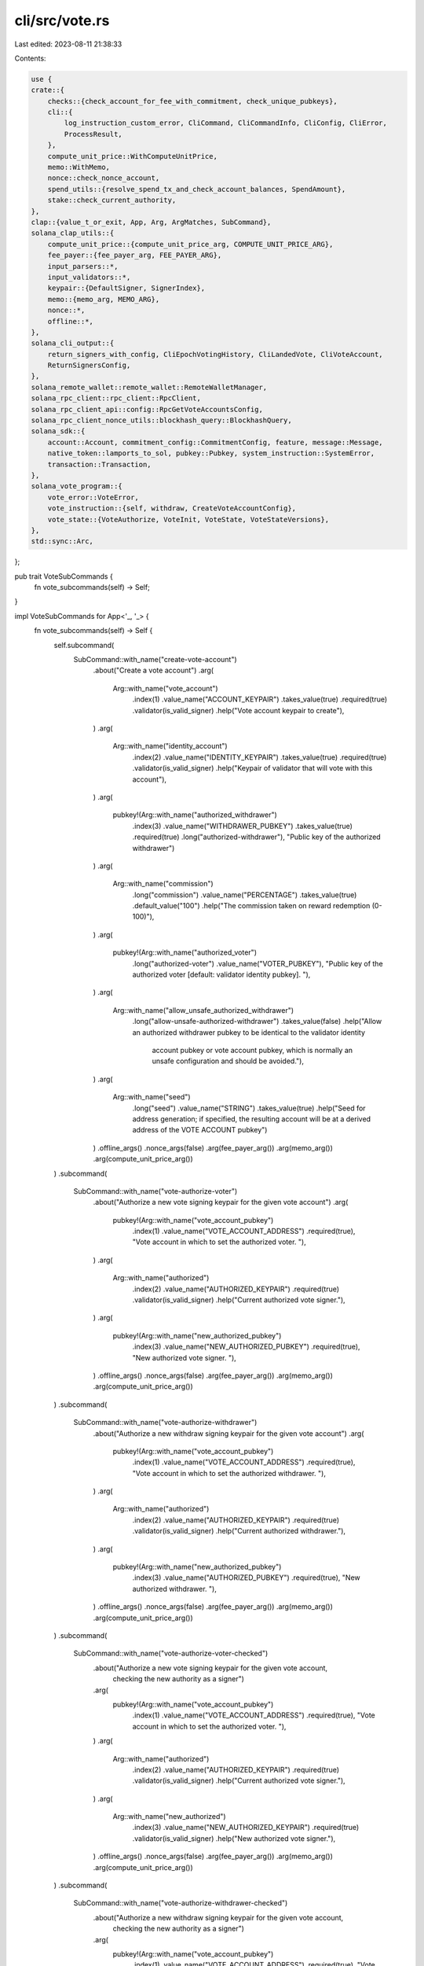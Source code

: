 cli/src/vote.rs
===============

Last edited: 2023-08-11 21:38:33

Contents:

.. code-block:: rs

    use {
    crate::{
        checks::{check_account_for_fee_with_commitment, check_unique_pubkeys},
        cli::{
            log_instruction_custom_error, CliCommand, CliCommandInfo, CliConfig, CliError,
            ProcessResult,
        },
        compute_unit_price::WithComputeUnitPrice,
        memo::WithMemo,
        nonce::check_nonce_account,
        spend_utils::{resolve_spend_tx_and_check_account_balances, SpendAmount},
        stake::check_current_authority,
    },
    clap::{value_t_or_exit, App, Arg, ArgMatches, SubCommand},
    solana_clap_utils::{
        compute_unit_price::{compute_unit_price_arg, COMPUTE_UNIT_PRICE_ARG},
        fee_payer::{fee_payer_arg, FEE_PAYER_ARG},
        input_parsers::*,
        input_validators::*,
        keypair::{DefaultSigner, SignerIndex},
        memo::{memo_arg, MEMO_ARG},
        nonce::*,
        offline::*,
    },
    solana_cli_output::{
        return_signers_with_config, CliEpochVotingHistory, CliLandedVote, CliVoteAccount,
        ReturnSignersConfig,
    },
    solana_remote_wallet::remote_wallet::RemoteWalletManager,
    solana_rpc_client::rpc_client::RpcClient,
    solana_rpc_client_api::config::RpcGetVoteAccountsConfig,
    solana_rpc_client_nonce_utils::blockhash_query::BlockhashQuery,
    solana_sdk::{
        account::Account, commitment_config::CommitmentConfig, feature, message::Message,
        native_token::lamports_to_sol, pubkey::Pubkey, system_instruction::SystemError,
        transaction::Transaction,
    },
    solana_vote_program::{
        vote_error::VoteError,
        vote_instruction::{self, withdraw, CreateVoteAccountConfig},
        vote_state::{VoteAuthorize, VoteInit, VoteState, VoteStateVersions},
    },
    std::sync::Arc,
};

pub trait VoteSubCommands {
    fn vote_subcommands(self) -> Self;
}

impl VoteSubCommands for App<'_, '_> {
    fn vote_subcommands(self) -> Self {
        self.subcommand(
            SubCommand::with_name("create-vote-account")
                .about("Create a vote account")
                .arg(
                    Arg::with_name("vote_account")
                        .index(1)
                        .value_name("ACCOUNT_KEYPAIR")
                        .takes_value(true)
                        .required(true)
                        .validator(is_valid_signer)
                        .help("Vote account keypair to create"),
                )
                .arg(
                    Arg::with_name("identity_account")
                        .index(2)
                        .value_name("IDENTITY_KEYPAIR")
                        .takes_value(true)
                        .required(true)
                        .validator(is_valid_signer)
                        .help("Keypair of validator that will vote with this account"),
                )
                .arg(
                    pubkey!(Arg::with_name("authorized_withdrawer")
                        .index(3)
                        .value_name("WITHDRAWER_PUBKEY")
                        .takes_value(true)
                        .required(true)
                        .long("authorized-withdrawer"),
                        "Public key of the authorized withdrawer")
                )
                .arg(
                    Arg::with_name("commission")
                        .long("commission")
                        .value_name("PERCENTAGE")
                        .takes_value(true)
                        .default_value("100")
                        .help("The commission taken on reward redemption (0-100)"),
                )
                .arg(
                    pubkey!(Arg::with_name("authorized_voter")
                        .long("authorized-voter")
                        .value_name("VOTER_PUBKEY"),
                        "Public key of the authorized voter [default: validator identity pubkey]. "),
                )
                .arg(
                    Arg::with_name("allow_unsafe_authorized_withdrawer")
                        .long("allow-unsafe-authorized-withdrawer")
                        .takes_value(false)
                        .help("Allow an authorized withdrawer pubkey to be identical to the validator identity \
                               account pubkey or vote account pubkey, which is normally an unsafe \
                               configuration and should be avoided."),
                )
                .arg(
                    Arg::with_name("seed")
                        .long("seed")
                        .value_name("STRING")
                        .takes_value(true)
                        .help("Seed for address generation; if specified, the resulting account will be at a derived address of the VOTE ACCOUNT pubkey")
                )
                .offline_args()
                .nonce_args(false)
                .arg(fee_payer_arg())
                .arg(memo_arg())
                .arg(compute_unit_price_arg())
        )
        .subcommand(
            SubCommand::with_name("vote-authorize-voter")
                .about("Authorize a new vote signing keypair for the given vote account")
                .arg(
                    pubkey!(Arg::with_name("vote_account_pubkey")
                        .index(1)
                        .value_name("VOTE_ACCOUNT_ADDRESS")
                        .required(true),
                        "Vote account in which to set the authorized voter. "),
                )
                .arg(
                    Arg::with_name("authorized")
                        .index(2)
                        .value_name("AUTHORIZED_KEYPAIR")
                        .required(true)
                        .validator(is_valid_signer)
                        .help("Current authorized vote signer."),
                )
                .arg(
                    pubkey!(Arg::with_name("new_authorized_pubkey")
                        .index(3)
                        .value_name("NEW_AUTHORIZED_PUBKEY")
                        .required(true),
                        "New authorized vote signer. "),
                )
                .offline_args()
                .nonce_args(false)
                .arg(fee_payer_arg())
                .arg(memo_arg())
                .arg(compute_unit_price_arg())
        )
        .subcommand(
            SubCommand::with_name("vote-authorize-withdrawer")
                .about("Authorize a new withdraw signing keypair for the given vote account")
                .arg(
                    pubkey!(Arg::with_name("vote_account_pubkey")
                        .index(1)
                        .value_name("VOTE_ACCOUNT_ADDRESS")
                        .required(true),
                        "Vote account in which to set the authorized withdrawer. "),
                )
                .arg(
                    Arg::with_name("authorized")
                        .index(2)
                        .value_name("AUTHORIZED_KEYPAIR")
                        .required(true)
                        .validator(is_valid_signer)
                        .help("Current authorized withdrawer."),
                )
                .arg(
                    pubkey!(Arg::with_name("new_authorized_pubkey")
                        .index(3)
                        .value_name("AUTHORIZED_PUBKEY")
                        .required(true),
                        "New authorized withdrawer. "),
                )
                .offline_args()
                .nonce_args(false)
                .arg(fee_payer_arg())
                .arg(memo_arg())
                .arg(compute_unit_price_arg())
        )
        .subcommand(
            SubCommand::with_name("vote-authorize-voter-checked")
                .about("Authorize a new vote signing keypair for the given vote account, \
                    checking the new authority as a signer")
                .arg(
                    pubkey!(Arg::with_name("vote_account_pubkey")
                        .index(1)
                        .value_name("VOTE_ACCOUNT_ADDRESS")
                        .required(true),
                        "Vote account in which to set the authorized voter. "),
                )
                .arg(
                    Arg::with_name("authorized")
                        .index(2)
                        .value_name("AUTHORIZED_KEYPAIR")
                        .required(true)
                        .validator(is_valid_signer)
                        .help("Current authorized vote signer."),
                )
                .arg(
                    Arg::with_name("new_authorized")
                        .index(3)
                        .value_name("NEW_AUTHORIZED_KEYPAIR")
                        .required(true)
                        .validator(is_valid_signer)
                        .help("New authorized vote signer."),
                )
                .offline_args()
                .nonce_args(false)
                .arg(fee_payer_arg())
                .arg(memo_arg())
                .arg(compute_unit_price_arg())
        )
        .subcommand(
            SubCommand::with_name("vote-authorize-withdrawer-checked")
                .about("Authorize a new withdraw signing keypair for the given vote account, \
                    checking the new authority as a signer")
                .arg(
                    pubkey!(Arg::with_name("vote_account_pubkey")
                        .index(1)
                        .value_name("VOTE_ACCOUNT_ADDRESS")
                        .required(true),
                        "Vote account in which to set the authorized withdrawer. "),
                )
                .arg(
                    Arg::with_name("authorized")
                        .index(2)
                        .value_name("AUTHORIZED_KEYPAIR")
                        .required(true)
                        .validator(is_valid_signer)
                        .help("Current authorized withdrawer."),
                )
                .arg(
                    Arg::with_name("new_authorized")
                        .index(3)
                        .value_name("NEW_AUTHORIZED_KEYPAIR")
                        .required(true)
                        .validator(is_valid_signer)
                        .help("New authorized withdrawer."),
                )
                .offline_args()
                .nonce_args(false)
                .arg(fee_payer_arg())
                .arg(memo_arg())
                .arg(compute_unit_price_arg())
        )
        .subcommand(
            SubCommand::with_name("vote-update-validator")
                .about("Update the vote account's validator identity")
                .arg(
                    pubkey!(Arg::with_name("vote_account_pubkey")
                        .index(1)
                        .value_name("VOTE_ACCOUNT_ADDRESS")
                        .required(true),
                        "Vote account to update. "),
                )
                .arg(
                    Arg::with_name("new_identity_account")
                        .index(2)
                        .value_name("IDENTITY_KEYPAIR")
                        .takes_value(true)
                        .required(true)
                        .validator(is_valid_signer)
                        .help("Keypair of new validator that will vote with this account"),
                )
                .arg(
                    Arg::with_name("authorized_withdrawer")
                        .index(3)
                        .value_name("AUTHORIZED_KEYPAIR")
                        .takes_value(true)
                        .required(true)
                        .validator(is_valid_signer)
                        .help("Authorized withdrawer keypair"),
                )
                .offline_args()
                .nonce_args(false)
                .arg(fee_payer_arg())
                .arg(memo_arg())
                .arg(compute_unit_price_arg())
        )
        .subcommand(
            SubCommand::with_name("vote-update-commission")
                .about("Update the vote account's commission")
                .arg(
                    pubkey!(Arg::with_name("vote_account_pubkey")
                        .index(1)
                        .value_name("VOTE_ACCOUNT_ADDRESS")
                        .required(true),
                        "Vote account to update. "),
                )
                .arg(
                    Arg::with_name("commission")
                        .index(2)
                        .value_name("PERCENTAGE")
                        .takes_value(true)
                        .required(true)
                        .validator(is_valid_percentage)
                        .help("The new commission")
                )
                .arg(
                    Arg::with_name("authorized_withdrawer")
                        .index(3)
                        .value_name("AUTHORIZED_KEYPAIR")
                        .takes_value(true)
                        .required(true)
                        .validator(is_valid_signer)
                        .help("Authorized withdrawer keypair"),
                )
                .offline_args()
                .nonce_args(false)
                .arg(fee_payer_arg())
                .arg(memo_arg())
                .arg(compute_unit_price_arg())
        )
        .subcommand(
            SubCommand::with_name("vote-account")
                .about("Show the contents of a vote account")
                .alias("show-vote-account")
                .arg(
                    pubkey!(Arg::with_name("vote_account_pubkey")
                        .index(1)
                        .value_name("VOTE_ACCOUNT_ADDRESS")
                        .required(true),
                        "Vote account pubkey. "),
                )
                .arg(
                    Arg::with_name("lamports")
                        .long("lamports")
                        .takes_value(false)
                        .help("Display balance in lamports instead of SOL"),
                )
                .arg(
                    Arg::with_name("with_rewards")
                        .long("with-rewards")
                        .takes_value(false)
                        .help("Display inflation rewards"),
                )
                .arg(
                    Arg::with_name("num_rewards_epochs")
                        .long("num-rewards-epochs")
                        .takes_value(true)
                        .value_name("NUM")
                        .validator(|s| is_within_range(s, 1..=10))
                        .default_value_if("with_rewards", None, "1")
                        .requires("with_rewards")
                        .help("Display rewards for NUM recent epochs, max 10 [default: latest epoch only]"),
                ),
        )
        .subcommand(
            SubCommand::with_name("withdraw-from-vote-account")
                .about("Withdraw lamports from a vote account into a specified account")
                .arg(
                    pubkey!(Arg::with_name("vote_account_pubkey")
                        .index(1)
                        .value_name("VOTE_ACCOUNT_ADDRESS")
                        .required(true),
                        "Vote account from which to withdraw. "),
                )
                .arg(
                    pubkey!(Arg::with_name("destination_account_pubkey")
                        .index(2)
                        .value_name("RECIPIENT_ADDRESS")
                        .required(true),
                        "The recipient of withdrawn SOL. "),
                )
                .arg(
                    Arg::with_name("amount")
                        .index(3)
                        .value_name("AMOUNT")
                        .takes_value(true)
                        .required(true)
                        .validator(is_amount_or_all)
                        .help("The amount to withdraw, in SOL; accepts keyword ALL, which for this command means account balance minus rent-exempt minimum"),
                )
                .arg(
                    Arg::with_name("authorized_withdrawer")
                        .long("authorized-withdrawer")
                        .value_name("AUTHORIZED_KEYPAIR")
                        .takes_value(true)
                        .validator(is_valid_signer)
                        .help("Authorized withdrawer [default: cli config keypair]"),
                )
                .offline_args()
                .nonce_args(false)
                .arg(fee_payer_arg())
                .arg(memo_arg())
                .arg(compute_unit_price_arg()
            )
        )
        .subcommand(
            SubCommand::with_name("close-vote-account")
                .about("Close a vote account and withdraw all funds remaining")
                .arg(
                    pubkey!(Arg::with_name("vote_account_pubkey")
                        .index(1)
                        .value_name("VOTE_ACCOUNT_ADDRESS")
                        .required(true),
                        "Vote account to be closed. "),
                )
                .arg(
                    pubkey!(Arg::with_name("destination_account_pubkey")
                        .index(2)
                        .value_name("RECIPIENT_ADDRESS")
                        .required(true),
                        "The recipient of all withdrawn SOL. "),
                )
                .arg(
                    Arg::with_name("authorized_withdrawer")
                        .long("authorized-withdrawer")
                        .value_name("AUTHORIZED_KEYPAIR")
                        .takes_value(true)
                        .validator(is_valid_signer)
                        .help("Authorized withdrawer [default: cli config keypair]"),
                )
                .arg(fee_payer_arg())
                .arg(memo_arg())
                .arg(compute_unit_price_arg()
            )
        )
    }
}

pub fn parse_create_vote_account(
    matches: &ArgMatches<'_>,
    default_signer: &DefaultSigner,
    wallet_manager: &mut Option<Arc<RemoteWalletManager>>,
) -> Result<CliCommandInfo, CliError> {
    let (vote_account, vote_account_pubkey) = signer_of(matches, "vote_account", wallet_manager)?;
    let seed = matches.value_of("seed").map(|s| s.to_string());
    let (identity_account, identity_pubkey) =
        signer_of(matches, "identity_account", wallet_manager)?;
    let commission = value_t_or_exit!(matches, "commission", u8);
    let authorized_voter = pubkey_of_signer(matches, "authorized_voter", wallet_manager)?;
    let authorized_withdrawer =
        pubkey_of_signer(matches, "authorized_withdrawer", wallet_manager)?.unwrap();
    let allow_unsafe = matches.is_present("allow_unsafe_authorized_withdrawer");
    let sign_only = matches.is_present(SIGN_ONLY_ARG.name);
    let dump_transaction_message = matches.is_present(DUMP_TRANSACTION_MESSAGE.name);
    let blockhash_query = BlockhashQuery::new_from_matches(matches);
    let nonce_account = pubkey_of_signer(matches, NONCE_ARG.name, wallet_manager)?;
    let memo = matches.value_of(MEMO_ARG.name).map(String::from);
    let (nonce_authority, nonce_authority_pubkey) =
        signer_of(matches, NONCE_AUTHORITY_ARG.name, wallet_manager)?;
    let (fee_payer, fee_payer_pubkey) = signer_of(matches, FEE_PAYER_ARG.name, wallet_manager)?;
    let compute_unit_price = value_of(matches, COMPUTE_UNIT_PRICE_ARG.name);

    if !allow_unsafe {
        if authorized_withdrawer == vote_account_pubkey.unwrap() {
            return Err(CliError::BadParameter(
                "Authorized withdrawer pubkey is identical to vote \
                                               account pubkey, an unsafe configuration"
                    .to_owned(),
            ));
        }
        if authorized_withdrawer == identity_pubkey.unwrap() {
            return Err(CliError::BadParameter(
                "Authorized withdrawer pubkey is identical to identity \
                                               account pubkey, an unsafe configuration"
                    .to_owned(),
            ));
        }
    }

    let mut bulk_signers = vec![fee_payer, vote_account, identity_account];
    if nonce_account.is_some() {
        bulk_signers.push(nonce_authority);
    }
    let signer_info =
        default_signer.generate_unique_signers(bulk_signers, matches, wallet_manager)?;

    Ok(CliCommandInfo {
        command: CliCommand::CreateVoteAccount {
            vote_account: signer_info.index_of(vote_account_pubkey).unwrap(),
            seed,
            identity_account: signer_info.index_of(identity_pubkey).unwrap(),
            authorized_voter,
            authorized_withdrawer,
            commission,
            sign_only,
            dump_transaction_message,
            blockhash_query,
            nonce_account,
            nonce_authority: signer_info.index_of(nonce_authority_pubkey).unwrap(),
            memo,
            fee_payer: signer_info.index_of(fee_payer_pubkey).unwrap(),
            compute_unit_price,
        },
        signers: signer_info.signers,
    })
}

pub fn parse_vote_authorize(
    matches: &ArgMatches<'_>,
    default_signer: &DefaultSigner,
    wallet_manager: &mut Option<Arc<RemoteWalletManager>>,
    vote_authorize: VoteAuthorize,
    checked: bool,
) -> Result<CliCommandInfo, CliError> {
    let vote_account_pubkey =
        pubkey_of_signer(matches, "vote_account_pubkey", wallet_manager)?.unwrap();
    let (authorized, authorized_pubkey) = signer_of(matches, "authorized", wallet_manager)?;

    let sign_only = matches.is_present(SIGN_ONLY_ARG.name);
    let dump_transaction_message = matches.is_present(DUMP_TRANSACTION_MESSAGE.name);
    let blockhash_query = BlockhashQuery::new_from_matches(matches);
    let nonce_account = pubkey_of(matches, NONCE_ARG.name);
    let memo = matches.value_of(MEMO_ARG.name).map(String::from);
    let (nonce_authority, nonce_authority_pubkey) =
        signer_of(matches, NONCE_AUTHORITY_ARG.name, wallet_manager)?;
    let (fee_payer, fee_payer_pubkey) = signer_of(matches, FEE_PAYER_ARG.name, wallet_manager)?;
    let compute_unit_price = value_of(matches, COMPUTE_UNIT_PRICE_ARG.name);

    let mut bulk_signers = vec![fee_payer, authorized];

    let new_authorized_pubkey = if checked {
        let (new_authorized_signer, new_authorized_pubkey) =
            signer_of(matches, "new_authorized", wallet_manager)?;
        bulk_signers.push(new_authorized_signer);
        new_authorized_pubkey.unwrap()
    } else {
        pubkey_of_signer(matches, "new_authorized_pubkey", wallet_manager)?.unwrap()
    };
    if nonce_account.is_some() {
        bulk_signers.push(nonce_authority);
    }
    let signer_info =
        default_signer.generate_unique_signers(bulk_signers, matches, wallet_manager)?;

    Ok(CliCommandInfo {
        command: CliCommand::VoteAuthorize {
            vote_account_pubkey,
            new_authorized_pubkey,
            vote_authorize,
            sign_only,
            dump_transaction_message,
            blockhash_query,
            nonce_account,
            nonce_authority: signer_info.index_of(nonce_authority_pubkey).unwrap(),
            memo,
            fee_payer: signer_info.index_of(fee_payer_pubkey).unwrap(),
            authorized: signer_info.index_of(authorized_pubkey).unwrap(),
            new_authorized: if checked {
                signer_info.index_of(Some(new_authorized_pubkey))
            } else {
                None
            },
            compute_unit_price,
        },
        signers: signer_info.signers,
    })
}

pub fn parse_vote_update_validator(
    matches: &ArgMatches<'_>,
    default_signer: &DefaultSigner,
    wallet_manager: &mut Option<Arc<RemoteWalletManager>>,
) -> Result<CliCommandInfo, CliError> {
    let vote_account_pubkey =
        pubkey_of_signer(matches, "vote_account_pubkey", wallet_manager)?.unwrap();
    let (new_identity_account, new_identity_pubkey) =
        signer_of(matches, "new_identity_account", wallet_manager)?;
    let (authorized_withdrawer, authorized_withdrawer_pubkey) =
        signer_of(matches, "authorized_withdrawer", wallet_manager)?;

    let sign_only = matches.is_present(SIGN_ONLY_ARG.name);
    let dump_transaction_message = matches.is_present(DUMP_TRANSACTION_MESSAGE.name);
    let blockhash_query = BlockhashQuery::new_from_matches(matches);
    let nonce_account = pubkey_of(matches, NONCE_ARG.name);
    let memo = matches.value_of(MEMO_ARG.name).map(String::from);
    let (nonce_authority, nonce_authority_pubkey) =
        signer_of(matches, NONCE_AUTHORITY_ARG.name, wallet_manager)?;
    let (fee_payer, fee_payer_pubkey) = signer_of(matches, FEE_PAYER_ARG.name, wallet_manager)?;
    let compute_unit_price = value_of(matches, COMPUTE_UNIT_PRICE_ARG.name);

    let mut bulk_signers = vec![fee_payer, authorized_withdrawer, new_identity_account];
    if nonce_account.is_some() {
        bulk_signers.push(nonce_authority);
    }
    let signer_info =
        default_signer.generate_unique_signers(bulk_signers, matches, wallet_manager)?;

    Ok(CliCommandInfo {
        command: CliCommand::VoteUpdateValidator {
            vote_account_pubkey,
            new_identity_account: signer_info.index_of(new_identity_pubkey).unwrap(),
            withdraw_authority: signer_info.index_of(authorized_withdrawer_pubkey).unwrap(),
            sign_only,
            dump_transaction_message,
            blockhash_query,
            nonce_account,
            nonce_authority: signer_info.index_of(nonce_authority_pubkey).unwrap(),
            memo,
            fee_payer: signer_info.index_of(fee_payer_pubkey).unwrap(),
            compute_unit_price,
        },
        signers: signer_info.signers,
    })
}

pub fn parse_vote_update_commission(
    matches: &ArgMatches<'_>,
    default_signer: &DefaultSigner,
    wallet_manager: &mut Option<Arc<RemoteWalletManager>>,
) -> Result<CliCommandInfo, CliError> {
    let vote_account_pubkey =
        pubkey_of_signer(matches, "vote_account_pubkey", wallet_manager)?.unwrap();
    let (authorized_withdrawer, authorized_withdrawer_pubkey) =
        signer_of(matches, "authorized_withdrawer", wallet_manager)?;
    let commission = value_t_or_exit!(matches, "commission", u8);

    let sign_only = matches.is_present(SIGN_ONLY_ARG.name);
    let dump_transaction_message = matches.is_present(DUMP_TRANSACTION_MESSAGE.name);
    let blockhash_query = BlockhashQuery::new_from_matches(matches);
    let nonce_account = pubkey_of(matches, NONCE_ARG.name);
    let memo = matches.value_of(MEMO_ARG.name).map(String::from);
    let (nonce_authority, nonce_authority_pubkey) =
        signer_of(matches, NONCE_AUTHORITY_ARG.name, wallet_manager)?;
    let (fee_payer, fee_payer_pubkey) = signer_of(matches, FEE_PAYER_ARG.name, wallet_manager)?;
    let compute_unit_price = value_of(matches, COMPUTE_UNIT_PRICE_ARG.name);

    let mut bulk_signers = vec![fee_payer, authorized_withdrawer];
    if nonce_account.is_some() {
        bulk_signers.push(nonce_authority);
    }
    let signer_info =
        default_signer.generate_unique_signers(bulk_signers, matches, wallet_manager)?;

    Ok(CliCommandInfo {
        command: CliCommand::VoteUpdateCommission {
            vote_account_pubkey,
            commission,
            withdraw_authority: signer_info.index_of(authorized_withdrawer_pubkey).unwrap(),
            sign_only,
            dump_transaction_message,
            blockhash_query,
            nonce_account,
            nonce_authority: signer_info.index_of(nonce_authority_pubkey).unwrap(),
            memo,
            fee_payer: signer_info.index_of(fee_payer_pubkey).unwrap(),
            compute_unit_price,
        },
        signers: signer_info.signers,
    })
}

pub fn parse_vote_get_account_command(
    matches: &ArgMatches<'_>,
    wallet_manager: &mut Option<Arc<RemoteWalletManager>>,
) -> Result<CliCommandInfo, CliError> {
    let vote_account_pubkey =
        pubkey_of_signer(matches, "vote_account_pubkey", wallet_manager)?.unwrap();
    let use_lamports_unit = matches.is_present("lamports");
    let with_rewards = if matches.is_present("with_rewards") {
        Some(value_of(matches, "num_rewards_epochs").unwrap())
    } else {
        None
    };
    Ok(CliCommandInfo {
        command: CliCommand::ShowVoteAccount {
            pubkey: vote_account_pubkey,
            use_lamports_unit,
            with_rewards,
        },
        signers: vec![],
    })
}

pub fn parse_withdraw_from_vote_account(
    matches: &ArgMatches<'_>,
    default_signer: &DefaultSigner,
    wallet_manager: &mut Option<Arc<RemoteWalletManager>>,
) -> Result<CliCommandInfo, CliError> {
    let vote_account_pubkey =
        pubkey_of_signer(matches, "vote_account_pubkey", wallet_manager)?.unwrap();
    let destination_account_pubkey =
        pubkey_of_signer(matches, "destination_account_pubkey", wallet_manager)?.unwrap();
    let mut withdraw_amount = SpendAmount::new_from_matches(matches, "amount");
    // As a safeguard for vote accounts for running validators, `ALL` withdraws only the amount in
    // excess of the rent-exempt minimum. In order to close the account with this subcommand, a
    // validator must specify the withdrawal amount precisely.
    if withdraw_amount == SpendAmount::All {
        withdraw_amount = SpendAmount::RentExempt;
    }

    let (withdraw_authority, withdraw_authority_pubkey) =
        signer_of(matches, "authorized_withdrawer", wallet_manager)?;

    let sign_only = matches.is_present(SIGN_ONLY_ARG.name);
    let dump_transaction_message = matches.is_present(DUMP_TRANSACTION_MESSAGE.name);
    let blockhash_query = BlockhashQuery::new_from_matches(matches);
    let nonce_account = pubkey_of(matches, NONCE_ARG.name);
    let memo = matches.value_of(MEMO_ARG.name).map(String::from);
    let (nonce_authority, nonce_authority_pubkey) =
        signer_of(matches, NONCE_AUTHORITY_ARG.name, wallet_manager)?;
    let (fee_payer, fee_payer_pubkey) = signer_of(matches, FEE_PAYER_ARG.name, wallet_manager)?;
    let compute_unit_price = value_of(matches, COMPUTE_UNIT_PRICE_ARG.name);

    let mut bulk_signers = vec![fee_payer, withdraw_authority];
    if nonce_account.is_some() {
        bulk_signers.push(nonce_authority);
    }
    let signer_info =
        default_signer.generate_unique_signers(bulk_signers, matches, wallet_manager)?;

    Ok(CliCommandInfo {
        command: CliCommand::WithdrawFromVoteAccount {
            vote_account_pubkey,
            destination_account_pubkey,
            withdraw_authority: signer_info.index_of(withdraw_authority_pubkey).unwrap(),
            withdraw_amount,
            sign_only,
            dump_transaction_message,
            blockhash_query,
            nonce_account,
            nonce_authority: signer_info.index_of(nonce_authority_pubkey).unwrap(),
            memo,
            fee_payer: signer_info.index_of(fee_payer_pubkey).unwrap(),
            compute_unit_price,
        },
        signers: signer_info.signers,
    })
}

pub fn parse_close_vote_account(
    matches: &ArgMatches<'_>,
    default_signer: &DefaultSigner,
    wallet_manager: &mut Option<Arc<RemoteWalletManager>>,
) -> Result<CliCommandInfo, CliError> {
    let vote_account_pubkey =
        pubkey_of_signer(matches, "vote_account_pubkey", wallet_manager)?.unwrap();
    let destination_account_pubkey =
        pubkey_of_signer(matches, "destination_account_pubkey", wallet_manager)?.unwrap();

    let (withdraw_authority, withdraw_authority_pubkey) =
        signer_of(matches, "authorized_withdrawer", wallet_manager)?;
    let (fee_payer, fee_payer_pubkey) = signer_of(matches, FEE_PAYER_ARG.name, wallet_manager)?;

    let signer_info = default_signer.generate_unique_signers(
        vec![fee_payer, withdraw_authority],
        matches,
        wallet_manager,
    )?;
    let memo = matches.value_of(MEMO_ARG.name).map(String::from);
    let compute_unit_price = value_of(matches, COMPUTE_UNIT_PRICE_ARG.name);

    Ok(CliCommandInfo {
        command: CliCommand::CloseVoteAccount {
            vote_account_pubkey,
            destination_account_pubkey,
            withdraw_authority: signer_info.index_of(withdraw_authority_pubkey).unwrap(),
            memo,
            fee_payer: signer_info.index_of(fee_payer_pubkey).unwrap(),
            compute_unit_price,
        },
        signers: signer_info.signers,
    })
}

#[allow(clippy::too_many_arguments)]
pub fn process_create_vote_account(
    rpc_client: &RpcClient,
    config: &CliConfig,
    vote_account: SignerIndex,
    seed: &Option<String>,
    identity_account: SignerIndex,
    authorized_voter: &Option<Pubkey>,
    authorized_withdrawer: Pubkey,
    commission: u8,
    sign_only: bool,
    dump_transaction_message: bool,
    blockhash_query: &BlockhashQuery,
    nonce_account: Option<&Pubkey>,
    nonce_authority: SignerIndex,
    memo: Option<&String>,
    fee_payer: SignerIndex,
    compute_unit_price: Option<&u64>,
) -> ProcessResult {
    let vote_account = config.signers[vote_account];
    let vote_account_pubkey = vote_account.pubkey();
    let vote_account_address = if let Some(seed) = seed {
        Pubkey::create_with_seed(&vote_account_pubkey, seed, &solana_vote_program::id())?
    } else {
        vote_account_pubkey
    };
    check_unique_pubkeys(
        (&config.signers[0].pubkey(), "cli keypair".to_string()),
        (&vote_account_address, "vote_account".to_string()),
    )?;

    let identity_account = config.signers[identity_account];
    let identity_pubkey = identity_account.pubkey();
    check_unique_pubkeys(
        (&vote_account_address, "vote_account".to_string()),
        (&identity_pubkey, "identity_pubkey".to_string()),
    )?;

    let required_balance = rpc_client
        .get_minimum_balance_for_rent_exemption(VoteState::size_of())?
        .max(1);
    let amount = SpendAmount::Some(required_balance);

    let fee_payer = config.signers[fee_payer];
    let nonce_authority = config.signers[nonce_authority];

    let is_feature_active = (!sign_only)
        .then(solana_sdk::feature_set::vote_state_add_vote_latency::id)
        .and_then(|feature_address| rpc_client.get_account(&feature_address).ok())
        .and_then(|account| feature::from_account(&account))
        .map_or(false, |feature| feature.activated_at.is_some());
    let space = VoteStateVersions::vote_state_size_of(is_feature_active) as u64;

    let build_message = |lamports| {
        let vote_init = VoteInit {
            node_pubkey: identity_pubkey,
            authorized_voter: authorized_voter.unwrap_or(identity_pubkey),
            authorized_withdrawer,
            commission,
        };
        let mut create_vote_account_config = CreateVoteAccountConfig {
            space,
            ..CreateVoteAccountConfig::default()
        };
        let to = if let Some(seed) = seed {
            create_vote_account_config.with_seed = Some((&vote_account_pubkey, seed));
            &vote_account_address
        } else {
            &vote_account_pubkey
        };

        let ixs = vote_instruction::create_account_with_config(
            &config.signers[0].pubkey(),
            to,
            &vote_init,
            lamports,
            create_vote_account_config,
        )
        .with_memo(memo)
        .with_compute_unit_price(compute_unit_price);

        if let Some(nonce_account) = &nonce_account {
            Message::new_with_nonce(
                ixs,
                Some(&fee_payer.pubkey()),
                nonce_account,
                &nonce_authority.pubkey(),
            )
        } else {
            Message::new(&ixs, Some(&fee_payer.pubkey()))
        }
    };

    let recent_blockhash = blockhash_query.get_blockhash(rpc_client, config.commitment)?;

    let (message, _) = resolve_spend_tx_and_check_account_balances(
        rpc_client,
        sign_only,
        amount,
        &recent_blockhash,
        &config.signers[0].pubkey(),
        &fee_payer.pubkey(),
        build_message,
        config.commitment,
    )?;

    if !sign_only {
        if let Ok(response) =
            rpc_client.get_account_with_commitment(&vote_account_address, config.commitment)
        {
            if let Some(vote_account) = response.value {
                let err_msg = if vote_account.owner == solana_vote_program::id() {
                    format!("Vote account {vote_account_address} already exists")
                } else {
                    format!(
                        "Account {vote_account_address} already exists and is not a vote account"
                    )
                };
                return Err(CliError::BadParameter(err_msg).into());
            }
        }

        if let Some(nonce_account) = &nonce_account {
            let nonce_account = solana_rpc_client_nonce_utils::get_account_with_commitment(
                rpc_client,
                nonce_account,
                config.commitment,
            )?;
            check_nonce_account(&nonce_account, &nonce_authority.pubkey(), &recent_blockhash)?;
        }
    }

    let mut tx = Transaction::new_unsigned(message);
    if sign_only {
        tx.try_partial_sign(&config.signers, recent_blockhash)?;
        return_signers_with_config(
            &tx,
            &config.output_format,
            &ReturnSignersConfig {
                dump_transaction_message,
            },
        )
    } else {
        tx.try_sign(&config.signers, recent_blockhash)?;
        let result = rpc_client.send_and_confirm_transaction_with_spinner(&tx);
        log_instruction_custom_error::<SystemError>(result, config)
    }
}

#[allow(clippy::too_many_arguments)]
pub fn process_vote_authorize(
    rpc_client: &RpcClient,
    config: &CliConfig,
    vote_account_pubkey: &Pubkey,
    new_authorized_pubkey: &Pubkey,
    vote_authorize: VoteAuthorize,
    authorized: SignerIndex,
    new_authorized: Option<SignerIndex>,
    sign_only: bool,
    dump_transaction_message: bool,
    blockhash_query: &BlockhashQuery,
    nonce_account: Option<Pubkey>,
    nonce_authority: SignerIndex,
    memo: Option<&String>,
    fee_payer: SignerIndex,
    compute_unit_price: Option<&u64>,
) -> ProcessResult {
    let authorized = config.signers[authorized];
    let new_authorized_signer = new_authorized.map(|index| config.signers[index]);

    let vote_state = if !sign_only {
        Some(get_vote_account(rpc_client, vote_account_pubkey, config.commitment)?.1)
    } else {
        None
    };
    match vote_authorize {
        VoteAuthorize::Voter => {
            if let Some(vote_state) = vote_state {
                let current_epoch = rpc_client.get_epoch_info()?.epoch;
                let current_authorized_voter = vote_state
                    .authorized_voters()
                    .get_authorized_voter(current_epoch)
                    .ok_or_else(|| {
                        CliError::RpcRequestError(
                            "Invalid vote account state; no authorized voters found".to_string(),
                        )
                    })?;
                check_current_authority(
                    &[current_authorized_voter, vote_state.authorized_withdrawer],
                    &authorized.pubkey(),
                )?;
                if let Some(signer) = new_authorized_signer {
                    if signer.is_interactive() {
                        return Err(CliError::BadParameter(format!(
                            "invalid new authorized vote signer {new_authorized_pubkey:?}. Interactive vote signers not supported"
                        )).into());
                    }
                }
            }
        }
        VoteAuthorize::Withdrawer => {
            check_unique_pubkeys(
                (&authorized.pubkey(), "authorized_account".to_string()),
                (new_authorized_pubkey, "new_authorized_pubkey".to_string()),
            )?;
            if let Some(vote_state) = vote_state {
                check_current_authority(&[vote_state.authorized_withdrawer], &authorized.pubkey())?
            }
        }
    }

    let vote_ix = if new_authorized_signer.is_some() {
        vote_instruction::authorize_checked(
            vote_account_pubkey,   // vote account to update
            &authorized.pubkey(),  // current authorized
            new_authorized_pubkey, // new vote signer/withdrawer
            vote_authorize,        // vote or withdraw
        )
    } else {
        vote_instruction::authorize(
            vote_account_pubkey,   // vote account to update
            &authorized.pubkey(),  // current authorized
            new_authorized_pubkey, // new vote signer/withdrawer
            vote_authorize,        // vote or withdraw
        )
    };
    let ixs = vec![vote_ix]
        .with_memo(memo)
        .with_compute_unit_price(compute_unit_price);

    let recent_blockhash = blockhash_query.get_blockhash(rpc_client, config.commitment)?;

    let nonce_authority = config.signers[nonce_authority];
    let fee_payer = config.signers[fee_payer];

    let message = if let Some(nonce_account) = &nonce_account {
        Message::new_with_nonce(
            ixs,
            Some(&fee_payer.pubkey()),
            nonce_account,
            &nonce_authority.pubkey(),
        )
    } else {
        Message::new(&ixs, Some(&fee_payer.pubkey()))
    };
    let mut tx = Transaction::new_unsigned(message);

    if sign_only {
        tx.try_partial_sign(&config.signers, recent_blockhash)?;
        return_signers_with_config(
            &tx,
            &config.output_format,
            &ReturnSignersConfig {
                dump_transaction_message,
            },
        )
    } else {
        tx.try_sign(&config.signers, recent_blockhash)?;
        if let Some(nonce_account) = &nonce_account {
            let nonce_account = solana_rpc_client_nonce_utils::get_account_with_commitment(
                rpc_client,
                nonce_account,
                config.commitment,
            )?;
            check_nonce_account(&nonce_account, &nonce_authority.pubkey(), &recent_blockhash)?;
        }
        check_account_for_fee_with_commitment(
            rpc_client,
            &config.signers[0].pubkey(),
            &tx.message,
            config.commitment,
        )?;
        let result = rpc_client.send_and_confirm_transaction_with_spinner(&tx);
        log_instruction_custom_error::<VoteError>(result, config)
    }
}

#[allow(clippy::too_many_arguments)]
pub fn process_vote_update_validator(
    rpc_client: &RpcClient,
    config: &CliConfig,
    vote_account_pubkey: &Pubkey,
    new_identity_account: SignerIndex,
    withdraw_authority: SignerIndex,
    sign_only: bool,
    dump_transaction_message: bool,
    blockhash_query: &BlockhashQuery,
    nonce_account: Option<Pubkey>,
    nonce_authority: SignerIndex,
    memo: Option<&String>,
    fee_payer: SignerIndex,
    compute_unit_price: Option<&u64>,
) -> ProcessResult {
    let authorized_withdrawer = config.signers[withdraw_authority];
    let new_identity_account = config.signers[new_identity_account];
    let new_identity_pubkey = new_identity_account.pubkey();
    check_unique_pubkeys(
        (vote_account_pubkey, "vote_account_pubkey".to_string()),
        (&new_identity_pubkey, "new_identity_account".to_string()),
    )?;
    let recent_blockhash = blockhash_query.get_blockhash(rpc_client, config.commitment)?;
    let ixs = vec![vote_instruction::update_validator_identity(
        vote_account_pubkey,
        &authorized_withdrawer.pubkey(),
        &new_identity_pubkey,
    )]
    .with_memo(memo)
    .with_compute_unit_price(compute_unit_price);
    let nonce_authority = config.signers[nonce_authority];
    let fee_payer = config.signers[fee_payer];

    let message = if let Some(nonce_account) = &nonce_account {
        Message::new_with_nonce(
            ixs,
            Some(&fee_payer.pubkey()),
            nonce_account,
            &nonce_authority.pubkey(),
        )
    } else {
        Message::new(&ixs, Some(&fee_payer.pubkey()))
    };
    let mut tx = Transaction::new_unsigned(message);

    if sign_only {
        tx.try_partial_sign(&config.signers, recent_blockhash)?;
        return_signers_with_config(
            &tx,
            &config.output_format,
            &ReturnSignersConfig {
                dump_transaction_message,
            },
        )
    } else {
        tx.try_sign(&config.signers, recent_blockhash)?;
        if let Some(nonce_account) = &nonce_account {
            let nonce_account = solana_rpc_client_nonce_utils::get_account_with_commitment(
                rpc_client,
                nonce_account,
                config.commitment,
            )?;
            check_nonce_account(&nonce_account, &nonce_authority.pubkey(), &recent_blockhash)?;
        }
        check_account_for_fee_with_commitment(
            rpc_client,
            &config.signers[0].pubkey(),
            &tx.message,
            config.commitment,
        )?;
        let result = rpc_client.send_and_confirm_transaction_with_spinner(&tx);
        log_instruction_custom_error::<VoteError>(result, config)
    }
}

#[allow(clippy::too_many_arguments)]
pub fn process_vote_update_commission(
    rpc_client: &RpcClient,
    config: &CliConfig,
    vote_account_pubkey: &Pubkey,
    commission: u8,
    withdraw_authority: SignerIndex,
    sign_only: bool,
    dump_transaction_message: bool,
    blockhash_query: &BlockhashQuery,
    nonce_account: Option<Pubkey>,
    nonce_authority: SignerIndex,
    memo: Option<&String>,
    fee_payer: SignerIndex,
    compute_unit_price: Option<&u64>,
) -> ProcessResult {
    let authorized_withdrawer = config.signers[withdraw_authority];
    let recent_blockhash = blockhash_query.get_blockhash(rpc_client, config.commitment)?;
    let ixs = vec![vote_instruction::update_commission(
        vote_account_pubkey,
        &authorized_withdrawer.pubkey(),
        commission,
    )]
    .with_memo(memo)
    .with_compute_unit_price(compute_unit_price);
    let nonce_authority = config.signers[nonce_authority];
    let fee_payer = config.signers[fee_payer];

    let message = if let Some(nonce_account) = &nonce_account {
        Message::new_with_nonce(
            ixs,
            Some(&fee_payer.pubkey()),
            nonce_account,
            &nonce_authority.pubkey(),
        )
    } else {
        Message::new(&ixs, Some(&fee_payer.pubkey()))
    };
    let mut tx = Transaction::new_unsigned(message);
    if sign_only {
        tx.try_partial_sign(&config.signers, recent_blockhash)?;
        return_signers_with_config(
            &tx,
            &config.output_format,
            &ReturnSignersConfig {
                dump_transaction_message,
            },
        )
    } else {
        tx.try_sign(&config.signers, recent_blockhash)?;
        if let Some(nonce_account) = &nonce_account {
            let nonce_account = solana_rpc_client_nonce_utils::get_account_with_commitment(
                rpc_client,
                nonce_account,
                config.commitment,
            )?;
            check_nonce_account(&nonce_account, &nonce_authority.pubkey(), &recent_blockhash)?;
        }
        check_account_for_fee_with_commitment(
            rpc_client,
            &config.signers[0].pubkey(),
            &tx.message,
            config.commitment,
        )?;
        let result = rpc_client.send_and_confirm_transaction_with_spinner(&tx);
        log_instruction_custom_error::<VoteError>(result, config)
    }
}

pub(crate) fn get_vote_account(
    rpc_client: &RpcClient,
    vote_account_pubkey: &Pubkey,
    commitment_config: CommitmentConfig,
) -> Result<(Account, VoteState), Box<dyn std::error::Error>> {
    let vote_account = rpc_client
        .get_account_with_commitment(vote_account_pubkey, commitment_config)?
        .value
        .ok_or_else(|| {
            CliError::RpcRequestError(format!("{vote_account_pubkey:?} account does not exist"))
        })?;

    if vote_account.owner != solana_vote_program::id() {
        return Err(CliError::RpcRequestError(format!(
            "{vote_account_pubkey:?} is not a vote account"
        ))
        .into());
    }
    let vote_state = VoteState::deserialize(&vote_account.data).map_err(|_| {
        CliError::RpcRequestError(
            "Account data could not be deserialized to vote state".to_string(),
        )
    })?;

    Ok((vote_account, vote_state))
}

pub fn process_show_vote_account(
    rpc_client: &RpcClient,
    config: &CliConfig,
    vote_account_address: &Pubkey,
    use_lamports_unit: bool,
    with_rewards: Option<usize>,
) -> ProcessResult {
    let (vote_account, vote_state) =
        get_vote_account(rpc_client, vote_account_address, config.commitment)?;

    let epoch_schedule = rpc_client.get_epoch_schedule()?;

    let mut votes: Vec<CliLandedVote> = vec![];
    let mut epoch_voting_history: Vec<CliEpochVotingHistory> = vec![];
    if !vote_state.votes.is_empty() {
        for vote in &vote_state.votes {
            votes.push(vote.into());
        }
        for (epoch, credits, prev_credits) in vote_state.epoch_credits().iter().copied() {
            let credits_earned = credits - prev_credits;
            let slots_in_epoch = epoch_schedule.get_slots_in_epoch(epoch);
            epoch_voting_history.push(CliEpochVotingHistory {
                epoch,
                slots_in_epoch,
                credits_earned,
                credits,
                prev_credits,
            });
        }
    }

    let epoch_rewards =
        with_rewards.and_then(|num_epochs| {
            match crate::stake::fetch_epoch_rewards(rpc_client, vote_account_address, num_epochs) {
                Ok(rewards) => Some(rewards),
                Err(error) => {
                    eprintln!("Failed to fetch epoch rewards: {error:?}");
                    None
                }
            }
        });

    let vote_account_data = CliVoteAccount {
        account_balance: vote_account.lamports,
        validator_identity: vote_state.node_pubkey.to_string(),
        authorized_voters: vote_state.authorized_voters().into(),
        authorized_withdrawer: vote_state.authorized_withdrawer.to_string(),
        credits: vote_state.credits(),
        commission: vote_state.commission,
        root_slot: vote_state.root_slot,
        recent_timestamp: vote_state.last_timestamp.clone(),
        votes,
        epoch_voting_history,
        use_lamports_unit,
        epoch_rewards,
    };

    Ok(config.output_format.formatted_string(&vote_account_data))
}

#[allow(clippy::too_many_arguments)]
pub fn process_withdraw_from_vote_account(
    rpc_client: &RpcClient,
    config: &CliConfig,
    vote_account_pubkey: &Pubkey,
    withdraw_authority: SignerIndex,
    withdraw_amount: SpendAmount,
    destination_account_pubkey: &Pubkey,
    sign_only: bool,
    dump_transaction_message: bool,
    blockhash_query: &BlockhashQuery,
    nonce_account: Option<&Pubkey>,
    nonce_authority: SignerIndex,
    memo: Option<&String>,
    fee_payer: SignerIndex,
    compute_unit_price: Option<&u64>,
) -> ProcessResult {
    let withdraw_authority = config.signers[withdraw_authority];
    let recent_blockhash = blockhash_query.get_blockhash(rpc_client, config.commitment)?;

    let fee_payer = config.signers[fee_payer];
    let nonce_authority = config.signers[nonce_authority];

    let build_message = |lamports| {
        let ixs = vec![withdraw(
            vote_account_pubkey,
            &withdraw_authority.pubkey(),
            lamports,
            destination_account_pubkey,
        )]
        .with_memo(memo)
        .with_compute_unit_price(compute_unit_price);

        if let Some(nonce_account) = &nonce_account {
            Message::new_with_nonce(
                ixs,
                Some(&fee_payer.pubkey()),
                nonce_account,
                &nonce_authority.pubkey(),
            )
        } else {
            Message::new(&ixs, Some(&fee_payer.pubkey()))
        }
    };

    let (message, _) = resolve_spend_tx_and_check_account_balances(
        rpc_client,
        sign_only,
        withdraw_amount,
        &recent_blockhash,
        vote_account_pubkey,
        &fee_payer.pubkey(),
        build_message,
        config.commitment,
    )?;

    if !sign_only {
        let current_balance = rpc_client.get_balance(vote_account_pubkey)?;
        let minimum_balance =
            rpc_client.get_minimum_balance_for_rent_exemption(VoteState::size_of())?;
        if let SpendAmount::Some(withdraw_amount) = withdraw_amount {
            let balance_remaining = current_balance.saturating_sub(withdraw_amount);
            if balance_remaining < minimum_balance && balance_remaining != 0 {
                return Err(CliError::BadParameter(format!(
                    "Withdraw amount too large. The vote account balance must be at least {} SOL to remain rent exempt", lamports_to_sol(minimum_balance)
                ))
                .into());
            }
        }
    }

    let mut tx = Transaction::new_unsigned(message);

    if sign_only {
        tx.try_partial_sign(&config.signers, recent_blockhash)?;
        return_signers_with_config(
            &tx,
            &config.output_format,
            &ReturnSignersConfig {
                dump_transaction_message,
            },
        )
    } else {
        tx.try_sign(&config.signers, recent_blockhash)?;
        if let Some(nonce_account) = &nonce_account {
            let nonce_account = solana_rpc_client_nonce_utils::get_account_with_commitment(
                rpc_client,
                nonce_account,
                config.commitment,
            )?;
            check_nonce_account(&nonce_account, &nonce_authority.pubkey(), &recent_blockhash)?;
        }
        check_account_for_fee_with_commitment(
            rpc_client,
            &tx.message.account_keys[0],
            &tx.message,
            config.commitment,
        )?;
        let result = rpc_client.send_and_confirm_transaction_with_spinner(&tx);
        log_instruction_custom_error::<VoteError>(result, config)
    }
}

pub fn process_close_vote_account(
    rpc_client: &RpcClient,
    config: &CliConfig,
    vote_account_pubkey: &Pubkey,
    withdraw_authority: SignerIndex,
    destination_account_pubkey: &Pubkey,
    memo: Option<&String>,
    fee_payer: SignerIndex,
    compute_unit_price: Option<&u64>,
) -> ProcessResult {
    let vote_account_status =
        rpc_client.get_vote_accounts_with_config(RpcGetVoteAccountsConfig {
            vote_pubkey: Some(vote_account_pubkey.to_string()),
            ..RpcGetVoteAccountsConfig::default()
        })?;

    if let Some(vote_account) = vote_account_status
        .current
        .into_iter()
        .chain(vote_account_status.delinquent.into_iter())
        .next()
    {
        if vote_account.activated_stake != 0 {
            return Err(format!(
                "Cannot close a vote account with active stake: {vote_account_pubkey}"
            )
            .into());
        }
    }

    let latest_blockhash = rpc_client.get_latest_blockhash()?;
    let withdraw_authority = config.signers[withdraw_authority];
    let fee_payer = config.signers[fee_payer];

    let current_balance = rpc_client.get_balance(vote_account_pubkey)?;

    let ixs = vec![withdraw(
        vote_account_pubkey,
        &withdraw_authority.pubkey(),
        current_balance,
        destination_account_pubkey,
    )]
    .with_memo(memo)
    .with_compute_unit_price(compute_unit_price);

    let message = Message::new(&ixs, Some(&fee_payer.pubkey()));
    let mut tx = Transaction::new_unsigned(message);
    tx.try_sign(&config.signers, latest_blockhash)?;
    check_account_for_fee_with_commitment(
        rpc_client,
        &tx.message.account_keys[0],
        &tx.message,
        config.commitment,
    )?;
    let result = rpc_client.send_and_confirm_transaction_with_spinner(&tx);
    log_instruction_custom_error::<VoteError>(result, config)
}

#[cfg(test)]
mod tests {
    use {
        super::*,
        crate::{clap_app::get_clap_app, cli::parse_command},
        solana_rpc_client_nonce_utils::blockhash_query,
        solana_sdk::{
            hash::Hash,
            signature::{read_keypair_file, write_keypair, Keypair, Signer},
            signer::presigner::Presigner,
        },
        tempfile::NamedTempFile,
    };

    fn make_tmp_file() -> (String, NamedTempFile) {
        let tmp_file = NamedTempFile::new().unwrap();
        (String::from(tmp_file.path().to_str().unwrap()), tmp_file)
    }

    #[test]
    fn test_parse_command() {
        let test_commands = get_clap_app("test", "desc", "version");
        let keypair = Keypair::new();
        let pubkey = keypair.pubkey();
        let pubkey_string = pubkey.to_string();
        let keypair2 = Keypair::new();
        let pubkey2 = keypair2.pubkey();
        let pubkey2_string = pubkey2.to_string();
        let sig2 = keypair2.sign_message(&[0u8]);
        let signer2 = format!("{}={}", keypair2.pubkey(), sig2);

        let default_keypair = Keypair::new();
        let (default_keypair_file, mut tmp_file) = make_tmp_file();
        write_keypair(&default_keypair, tmp_file.as_file_mut()).unwrap();
        let default_signer = DefaultSigner::new("", &default_keypair_file);

        let blockhash = Hash::default();
        let blockhash_string = format!("{blockhash}");
        let nonce_account = Pubkey::new_unique();

        // Test VoteAuthorize SubCommand
        let test_authorize_voter = test_commands.clone().get_matches_from(vec![
            "test",
            "vote-authorize-voter",
            &pubkey_string,
            &default_keypair_file,
            &pubkey2_string,
        ]);
        assert_eq!(
            parse_command(&test_authorize_voter, &default_signer, &mut None).unwrap(),
            CliCommandInfo {
                command: CliCommand::VoteAuthorize {
                    vote_account_pubkey: pubkey,
                    new_authorized_pubkey: pubkey2,
                    vote_authorize: VoteAuthorize::Voter,
                    sign_only: false,
                    dump_transaction_message: false,
                    blockhash_query: BlockhashQuery::All(blockhash_query::Source::Cluster),
                    nonce_account: None,
                    nonce_authority: 0,
                    memo: None,
                    fee_payer: 0,
                    authorized: 0,
                    new_authorized: None,
                    compute_unit_price: None,
                },
                signers: vec![read_keypair_file(&default_keypair_file).unwrap().into()],
            }
        );

        let authorized_keypair = Keypair::new();
        let (authorized_keypair_file, mut tmp_file) = make_tmp_file();
        write_keypair(&authorized_keypair, tmp_file.as_file_mut()).unwrap();

        let test_authorize_voter = test_commands.clone().get_matches_from(vec![
            "test",
            "vote-authorize-voter",
            &pubkey_string,
            &authorized_keypair_file,
            &pubkey2_string,
        ]);
        assert_eq!(
            parse_command(&test_authorize_voter, &default_signer, &mut None).unwrap(),
            CliCommandInfo {
                command: CliCommand::VoteAuthorize {
                    vote_account_pubkey: pubkey,
                    new_authorized_pubkey: pubkey2,
                    vote_authorize: VoteAuthorize::Voter,
                    sign_only: false,
                    dump_transaction_message: false,
                    blockhash_query: BlockhashQuery::All(blockhash_query::Source::Cluster),
                    nonce_account: None,
                    nonce_authority: 0,
                    memo: None,
                    fee_payer: 0,
                    authorized: 1,
                    new_authorized: None,
                    compute_unit_price: None,
                },
                signers: vec![
                    read_keypair_file(&default_keypair_file).unwrap().into(),
                    read_keypair_file(&authorized_keypair_file).unwrap().into(),
                ],
            }
        );

        let test_authorize_voter = test_commands.clone().get_matches_from(vec![
            "test",
            "vote-authorize-voter",
            &pubkey_string,
            &authorized_keypair_file,
            &pubkey2_string,
            "--blockhash",
            &blockhash_string,
            "--sign-only",
        ]);
        assert_eq!(
            parse_command(&test_authorize_voter, &default_signer, &mut None).unwrap(),
            CliCommandInfo {
                command: CliCommand::VoteAuthorize {
                    vote_account_pubkey: pubkey,
                    new_authorized_pubkey: pubkey2,
                    vote_authorize: VoteAuthorize::Voter,
                    sign_only: true,
                    dump_transaction_message: false,
                    blockhash_query: BlockhashQuery::None(blockhash),
                    nonce_account: None,
                    nonce_authority: 0,
                    memo: None,
                    fee_payer: 0,
                    authorized: 1,
                    new_authorized: None,
                    compute_unit_price: None,
                },
                signers: vec![
                    read_keypair_file(&default_keypair_file).unwrap().into(),
                    read_keypair_file(&authorized_keypair_file).unwrap().into(),
                ],
            }
        );

        let authorized_sig = authorized_keypair.sign_message(&[0u8]);
        let authorized_signer = format!("{}={}", authorized_keypair.pubkey(), authorized_sig);
        let test_authorize_voter = test_commands.clone().get_matches_from(vec![
            "test",
            "vote-authorize-voter",
            &pubkey_string,
            &authorized_keypair.pubkey().to_string(),
            &pubkey2_string,
            "--blockhash",
            &blockhash_string,
            "--signer",
            &authorized_signer,
            "--signer",
            &signer2,
            "--fee-payer",
            &pubkey2_string,
            "--nonce",
            &nonce_account.to_string(),
            "--nonce-authority",
            &pubkey2_string,
        ]);
        assert_eq!(
            parse_command(&test_authorize_voter, &default_signer, &mut None).unwrap(),
            CliCommandInfo {
                command: CliCommand::VoteAuthorize {
                    vote_account_pubkey: pubkey,
                    new_authorized_pubkey: pubkey2,
                    vote_authorize: VoteAuthorize::Voter,
                    sign_only: false,
                    dump_transaction_message: false,
                    blockhash_query: BlockhashQuery::FeeCalculator(
                        blockhash_query::Source::NonceAccount(nonce_account),
                        blockhash
                    ),
                    nonce_account: Some(nonce_account),
                    nonce_authority: 0,
                    memo: None,
                    fee_payer: 0,
                    authorized: 1,
                    new_authorized: None,
                    compute_unit_price: None,
                },
                signers: vec![
                    Presigner::new(&pubkey2, &sig2).into(),
                    Presigner::new(&authorized_keypair.pubkey(), &authorized_sig).into(),
                ],
            }
        );

        // Test checked VoteAuthorize SubCommand
        let (voter_keypair_file, mut tmp_file) = make_tmp_file();
        let voter_keypair = Keypair::new();
        write_keypair(&voter_keypair, tmp_file.as_file_mut()).unwrap();

        let test_authorize_voter = test_commands.clone().get_matches_from(vec![
            "test",
            "vote-authorize-voter-checked",
            &pubkey_string,
            &default_keypair_file,
            &voter_keypair_file,
        ]);
        assert_eq!(
            parse_command(&test_authorize_voter, &default_signer, &mut None).unwrap(),
            CliCommandInfo {
                command: CliCommand::VoteAuthorize {
                    vote_account_pubkey: pubkey,
                    new_authorized_pubkey: voter_keypair.pubkey(),
                    vote_authorize: VoteAuthorize::Voter,
                    sign_only: false,
                    dump_transaction_message: false,
                    blockhash_query: BlockhashQuery::All(blockhash_query::Source::Cluster),
                    nonce_account: None,
                    nonce_authority: 0,
                    memo: None,
                    fee_payer: 0,
                    authorized: 0,
                    new_authorized: Some(1),
                    compute_unit_price: None,
                },
                signers: vec![
                    read_keypair_file(&default_keypair_file).unwrap().into(),
                    read_keypair_file(&voter_keypair_file).unwrap().into()
                ],
            }
        );

        let test_authorize_voter = test_commands.clone().get_matches_from(vec![
            "test",
            "vote-authorize-voter-checked",
            &pubkey_string,
            &authorized_keypair_file,
            &voter_keypair_file,
        ]);
        assert_eq!(
            parse_command(&test_authorize_voter, &default_signer, &mut None).unwrap(),
            CliCommandInfo {
                command: CliCommand::VoteAuthorize {
                    vote_account_pubkey: pubkey,
                    new_authorized_pubkey: voter_keypair.pubkey(),
                    vote_authorize: VoteAuthorize::Voter,
                    sign_only: false,
                    dump_transaction_message: false,
                    blockhash_query: BlockhashQuery::All(blockhash_query::Source::Cluster),
                    nonce_account: None,
                    nonce_authority: 0,
                    memo: None,
                    fee_payer: 0,
                    authorized: 1,
                    new_authorized: Some(2),
                    compute_unit_price: None,
                },
                signers: vec![
                    read_keypair_file(&default_keypair_file).unwrap().into(),
                    read_keypair_file(&authorized_keypair_file).unwrap().into(),
                    read_keypair_file(&voter_keypair_file).unwrap().into(),
                ],
            }
        );

        let test_authorize_voter = test_commands.clone().get_matches_from(vec![
            "test",
            "vote-authorize-voter-checked",
            &pubkey_string,
            &authorized_keypair_file,
            &pubkey2_string,
        ]);
        assert!(parse_command(&test_authorize_voter, &default_signer, &mut None).is_err());

        // Test CreateVoteAccount SubCommand
        let (identity_keypair_file, mut tmp_file) = make_tmp_file();
        let identity_keypair = Keypair::new();
        let authorized_withdrawer = Keypair::new().pubkey();
        write_keypair(&identity_keypair, tmp_file.as_file_mut()).unwrap();
        let (keypair_file, mut tmp_file) = make_tmp_file();
        let keypair = Keypair::new();
        write_keypair(&keypair, tmp_file.as_file_mut()).unwrap();

        let test_create_vote_account = test_commands.clone().get_matches_from(vec![
            "test",
            "create-vote-account",
            &keypair_file,
            &identity_keypair_file,
            &authorized_withdrawer.to_string(),
            "--commission",
            "10",
        ]);
        assert_eq!(
            parse_command(&test_create_vote_account, &default_signer, &mut None).unwrap(),
            CliCommandInfo {
                command: CliCommand::CreateVoteAccount {
                    vote_account: 1,
                    seed: None,
                    identity_account: 2,
                    authorized_voter: None,
                    authorized_withdrawer,
                    commission: 10,
                    sign_only: false,
                    dump_transaction_message: false,
                    blockhash_query: BlockhashQuery::All(blockhash_query::Source::Cluster),
                    nonce_account: None,
                    nonce_authority: 0,
                    memo: None,
                    fee_payer: 0,
                    compute_unit_price: None,
                },
                signers: vec![
                    read_keypair_file(&default_keypair_file).unwrap().into(),
                    read_keypair_file(&keypair_file).unwrap().into(),
                    read_keypair_file(&identity_keypair_file).unwrap().into(),
                ],
            }
        );

        let test_create_vote_account2 = test_commands.clone().get_matches_from(vec![
            "test",
            "create-vote-account",
            &keypair_file,
            &identity_keypair_file,
            &authorized_withdrawer.to_string(),
        ]);
        assert_eq!(
            parse_command(&test_create_vote_account2, &default_signer, &mut None).unwrap(),
            CliCommandInfo {
                command: CliCommand::CreateVoteAccount {
                    vote_account: 1,
                    seed: None,
                    identity_account: 2,
                    authorized_voter: None,
                    authorized_withdrawer,
                    commission: 100,
                    sign_only: false,
                    dump_transaction_message: false,
                    blockhash_query: BlockhashQuery::All(blockhash_query::Source::Cluster),
                    nonce_account: None,
                    nonce_authority: 0,
                    memo: None,
                    fee_payer: 0,
                    compute_unit_price: None,
                },
                signers: vec![
                    read_keypair_file(&default_keypair_file).unwrap().into(),
                    read_keypair_file(&keypair_file).unwrap().into(),
                    read_keypair_file(&identity_keypair_file).unwrap().into(),
                ],
            }
        );

        let test_create_vote_account = test_commands.clone().get_matches_from(vec![
            "test",
            "create-vote-account",
            &keypair_file,
            &identity_keypair_file,
            &authorized_withdrawer.to_string(),
            "--commission",
            "10",
            "--blockhash",
            &blockhash_string,
            "--sign-only",
            "--fee-payer",
            &default_keypair.pubkey().to_string(),
        ]);
        assert_eq!(
            parse_command(&test_create_vote_account, &default_signer, &mut None).unwrap(),
            CliCommandInfo {
                command: CliCommand::CreateVoteAccount {
                    vote_account: 1,
                    seed: None,
                    identity_account: 2,
                    authorized_voter: None,
                    authorized_withdrawer,
                    commission: 10,
                    sign_only: true,
                    dump_transaction_message: false,
                    blockhash_query: BlockhashQuery::None(blockhash),
                    nonce_account: None,
                    nonce_authority: 0,
                    memo: None,
                    fee_payer: 0,
                    compute_unit_price: None,
                },
                signers: vec![
                    read_keypair_file(&default_keypair_file).unwrap().into(),
                    read_keypair_file(&keypair_file).unwrap().into(),
                    read_keypair_file(&identity_keypair_file).unwrap().into(),
                ],
            }
        );

        let identity_sig = identity_keypair.sign_message(&[0u8]);
        let identity_signer = format!("{}={}", identity_keypair.pubkey(), identity_sig);
        let test_create_vote_account = test_commands.clone().get_matches_from(vec![
            "test",
            "create-vote-account",
            &keypair_file,
            &identity_keypair.pubkey().to_string(),
            &authorized_withdrawer.to_string(),
            "--commission",
            "10",
            "--blockhash",
            &blockhash_string,
            "--signer",
            &identity_signer,
            "--signer",
            &signer2,
            "--fee-payer",
            &default_keypair_file,
            "--nonce",
            &nonce_account.to_string(),
            "--nonce-authority",
            &pubkey2_string,
        ]);
        assert_eq!(
            parse_command(&test_create_vote_account, &default_signer, &mut None).unwrap(),
            CliCommandInfo {
                command: CliCommand::CreateVoteAccount {
                    vote_account: 1,
                    seed: None,
                    identity_account: 2,
                    authorized_voter: None,
                    authorized_withdrawer,
                    commission: 10,
                    sign_only: false,
                    dump_transaction_message: false,
                    blockhash_query: BlockhashQuery::FeeCalculator(
                        blockhash_query::Source::NonceAccount(nonce_account),
                        blockhash
                    ),
                    nonce_account: Some(nonce_account),
                    nonce_authority: 3,
                    memo: None,
                    fee_payer: 0,
                    compute_unit_price: None,
                },
                signers: vec![
                    read_keypair_file(&default_keypair_file).unwrap().into(),
                    read_keypair_file(&keypair_file).unwrap().into(),
                    Presigner::new(&identity_keypair.pubkey(), &identity_sig).into(),
                    Presigner::new(&pubkey2, &sig2).into(),
                ],
            }
        );

        // test init with an authed voter
        let authed = solana_sdk::pubkey::new_rand();
        let (keypair_file, mut tmp_file) = make_tmp_file();
        let keypair = Keypair::new();
        write_keypair(&keypair, tmp_file.as_file_mut()).unwrap();

        let test_create_vote_account3 = test_commands.clone().get_matches_from(vec![
            "test",
            "create-vote-account",
            &keypair_file,
            &identity_keypair_file,
            &authorized_withdrawer.to_string(),
            "--authorized-voter",
            &authed.to_string(),
        ]);
        assert_eq!(
            parse_command(&test_create_vote_account3, &default_signer, &mut None).unwrap(),
            CliCommandInfo {
                command: CliCommand::CreateVoteAccount {
                    vote_account: 1,
                    seed: None,
                    identity_account: 2,
                    authorized_voter: Some(authed),
                    authorized_withdrawer,
                    commission: 100,
                    sign_only: false,
                    dump_transaction_message: false,
                    blockhash_query: BlockhashQuery::All(blockhash_query::Source::Cluster),
                    nonce_account: None,
                    nonce_authority: 0,
                    memo: None,
                    fee_payer: 0,
                    compute_unit_price: None,
                },
                signers: vec![
                    read_keypair_file(&default_keypair_file).unwrap().into(),
                    Box::new(keypair),
                    read_keypair_file(&identity_keypair_file).unwrap().into(),
                ],
            }
        );

        let (keypair_file, mut tmp_file) = make_tmp_file();
        let keypair = Keypair::new();
        write_keypair(&keypair, tmp_file.as_file_mut()).unwrap();
        // succeed even though withdrawer unsafe (because forcefully allowed)
        let test_create_vote_account4 = test_commands.clone().get_matches_from(vec![
            "test",
            "create-vote-account",
            &keypair_file,
            &identity_keypair_file,
            &identity_keypair_file,
            "--allow-unsafe-authorized-withdrawer",
        ]);
        assert_eq!(
            parse_command(&test_create_vote_account4, &default_signer, &mut None).unwrap(),
            CliCommandInfo {
                command: CliCommand::CreateVoteAccount {
                    vote_account: 1,
                    seed: None,
                    identity_account: 2,
                    authorized_voter: None,
                    authorized_withdrawer: identity_keypair.pubkey(),
                    commission: 100,
                    sign_only: false,
                    dump_transaction_message: false,
                    blockhash_query: BlockhashQuery::All(blockhash_query::Source::Cluster),
                    nonce_account: None,
                    nonce_authority: 0,
                    memo: None,
                    fee_payer: 0,
                    compute_unit_price: None,
                },
                signers: vec![
                    read_keypair_file(&default_keypair_file).unwrap().into(),
                    read_keypair_file(&keypair_file).unwrap().into(),
                    read_keypair_file(&identity_keypair_file).unwrap().into(),
                ],
            }
        );

        let test_update_validator = test_commands.clone().get_matches_from(vec![
            "test",
            "vote-update-validator",
            &pubkey_string,
            &identity_keypair_file,
            &keypair_file,
        ]);
        assert_eq!(
            parse_command(&test_update_validator, &default_signer, &mut None).unwrap(),
            CliCommandInfo {
                command: CliCommand::VoteUpdateValidator {
                    vote_account_pubkey: pubkey,
                    new_identity_account: 2,
                    withdraw_authority: 1,
                    sign_only: false,
                    dump_transaction_message: false,
                    blockhash_query: BlockhashQuery::All(blockhash_query::Source::Cluster),
                    nonce_account: None,
                    nonce_authority: 0,
                    memo: None,
                    fee_payer: 0,
                    compute_unit_price: None,
                },
                signers: vec![
                    read_keypair_file(&default_keypair_file).unwrap().into(),
                    Box::new(read_keypair_file(&keypair_file).unwrap()),
                    read_keypair_file(&identity_keypair_file).unwrap().into(),
                ],
            }
        );

        let test_update_commission = test_commands.clone().get_matches_from(vec![
            "test",
            "vote-update-commission",
            &pubkey_string,
            "42",
            &keypair_file,
        ]);
        assert_eq!(
            parse_command(&test_update_commission, &default_signer, &mut None).unwrap(),
            CliCommandInfo {
                command: CliCommand::VoteUpdateCommission {
                    vote_account_pubkey: pubkey,
                    commission: 42,
                    withdraw_authority: 1,
                    sign_only: false,
                    dump_transaction_message: false,
                    blockhash_query: BlockhashQuery::All(blockhash_query::Source::Cluster),
                    nonce_account: None,
                    nonce_authority: 0,
                    memo: None,
                    fee_payer: 0,
                    compute_unit_price: None,
                },
                signers: vec![
                    read_keypair_file(&default_keypair_file).unwrap().into(),
                    Box::new(read_keypair_file(&keypair_file).unwrap()),
                ],
            }
        );

        // Test WithdrawFromVoteAccount subcommand
        let test_withdraw_from_vote_account = test_commands.clone().get_matches_from(vec![
            "test",
            "withdraw-from-vote-account",
            &keypair_file,
            &pubkey_string,
            "42",
        ]);
        assert_eq!(
            parse_command(&test_withdraw_from_vote_account, &default_signer, &mut None).unwrap(),
            CliCommandInfo {
                command: CliCommand::WithdrawFromVoteAccount {
                    vote_account_pubkey: read_keypair_file(&keypair_file).unwrap().pubkey(),
                    destination_account_pubkey: pubkey,
                    withdraw_authority: 0,
                    withdraw_amount: SpendAmount::Some(42_000_000_000),
                    sign_only: false,
                    dump_transaction_message: false,
                    blockhash_query: BlockhashQuery::All(blockhash_query::Source::Cluster),
                    nonce_account: None,
                    nonce_authority: 0,
                    memo: None,
                    fee_payer: 0,
                    compute_unit_price: None,
                },
                signers: vec![read_keypair_file(&default_keypair_file).unwrap().into()],
            }
        );

        // Test WithdrawFromVoteAccount subcommand
        let test_withdraw_from_vote_account = test_commands.clone().get_matches_from(vec![
            "test",
            "withdraw-from-vote-account",
            &keypair_file,
            &pubkey_string,
            "ALL",
        ]);
        assert_eq!(
            parse_command(&test_withdraw_from_vote_account, &default_signer, &mut None).unwrap(),
            CliCommandInfo {
                command: CliCommand::WithdrawFromVoteAccount {
                    vote_account_pubkey: read_keypair_file(&keypair_file).unwrap().pubkey(),
                    destination_account_pubkey: pubkey,
                    withdraw_authority: 0,
                    withdraw_amount: SpendAmount::RentExempt,
                    sign_only: false,
                    dump_transaction_message: false,
                    blockhash_query: BlockhashQuery::All(blockhash_query::Source::Cluster),
                    nonce_account: None,
                    nonce_authority: 0,
                    memo: None,
                    fee_payer: 0,
                    compute_unit_price: None,
                },
                signers: vec![read_keypair_file(&default_keypair_file).unwrap().into()],
            }
        );

        // Test WithdrawFromVoteAccount subcommand with authority
        let withdraw_authority = Keypair::new();
        let (withdraw_authority_file, mut tmp_file) = make_tmp_file();
        write_keypair(&withdraw_authority, tmp_file.as_file_mut()).unwrap();
        let test_withdraw_from_vote_account = test_commands.clone().get_matches_from(vec![
            "test",
            "withdraw-from-vote-account",
            &keypair_file,
            &pubkey_string,
            "42",
            "--authorized-withdrawer",
            &withdraw_authority_file,
        ]);
        assert_eq!(
            parse_command(&test_withdraw_from_vote_account, &default_signer, &mut None).unwrap(),
            CliCommandInfo {
                command: CliCommand::WithdrawFromVoteAccount {
                    vote_account_pubkey: read_keypair_file(&keypair_file).unwrap().pubkey(),
                    destination_account_pubkey: pubkey,
                    withdraw_authority: 1,
                    withdraw_amount: SpendAmount::Some(42_000_000_000),
                    sign_only: false,
                    dump_transaction_message: false,
                    blockhash_query: BlockhashQuery::All(blockhash_query::Source::Cluster),
                    nonce_account: None,
                    nonce_authority: 0,
                    memo: None,
                    fee_payer: 0,
                    compute_unit_price: None,
                },
                signers: vec![
                    read_keypair_file(&default_keypair_file).unwrap().into(),
                    read_keypair_file(&withdraw_authority_file).unwrap().into()
                ],
            }
        );

        // Test WithdrawFromVoteAccount subcommand with offline authority
        let test_withdraw_from_vote_account = test_commands.clone().get_matches_from(vec![
            "test",
            "withdraw-from-vote-account",
            &keypair.pubkey().to_string(),
            &pubkey_string,
            "42",
            "--authorized-withdrawer",
            &withdraw_authority_file,
            "--blockhash",
            &blockhash_string,
            "--sign-only",
            "--fee-payer",
            &withdraw_authority_file,
        ]);
        assert_eq!(
            parse_command(&test_withdraw_from_vote_account, &default_signer, &mut None).unwrap(),
            CliCommandInfo {
                command: CliCommand::WithdrawFromVoteAccount {
                    vote_account_pubkey: keypair.pubkey(),
                    destination_account_pubkey: pubkey,
                    withdraw_authority: 0,
                    withdraw_amount: SpendAmount::Some(42_000_000_000),
                    sign_only: true,
                    dump_transaction_message: false,
                    blockhash_query: BlockhashQuery::None(blockhash),
                    nonce_account: None,
                    nonce_authority: 0,
                    memo: None,
                    fee_payer: 0,
                    compute_unit_price: None,
                },
                signers: vec![read_keypair_file(&withdraw_authority_file).unwrap().into()],
            }
        );

        let authorized_sig = withdraw_authority.sign_message(&[0u8]);
        let authorized_signer = format!("{}={}", withdraw_authority.pubkey(), authorized_sig);
        let test_withdraw_from_vote_account = test_commands.clone().get_matches_from(vec![
            "test",
            "withdraw-from-vote-account",
            &keypair.pubkey().to_string(),
            &pubkey_string,
            "42",
            "--authorized-withdrawer",
            &withdraw_authority.pubkey().to_string(),
            "--blockhash",
            &blockhash_string,
            "--signer",
            &authorized_signer,
            "--fee-payer",
            &withdraw_authority.pubkey().to_string(),
        ]);
        assert_eq!(
            parse_command(&test_withdraw_from_vote_account, &default_signer, &mut None).unwrap(),
            CliCommandInfo {
                command: CliCommand::WithdrawFromVoteAccount {
                    vote_account_pubkey: keypair.pubkey(),
                    destination_account_pubkey: pubkey,
                    withdraw_authority: 0,
                    withdraw_amount: SpendAmount::Some(42_000_000_000),
                    sign_only: false,
                    dump_transaction_message: false,
                    blockhash_query: BlockhashQuery::FeeCalculator(
                        blockhash_query::Source::Cluster,
                        blockhash
                    ),
                    nonce_account: None,
                    nonce_authority: 0,
                    memo: None,
                    fee_payer: 0,
                    compute_unit_price: None,
                },
                signers: vec![Presigner::new(&withdraw_authority.pubkey(), &authorized_sig).into(),],
            }
        );

        // Test CloseVoteAccount subcommand
        let test_close_vote_account = test_commands.clone().get_matches_from(vec![
            "test",
            "close-vote-account",
            &keypair_file,
            &pubkey_string,
        ]);
        assert_eq!(
            parse_command(&test_close_vote_account, &default_signer, &mut None).unwrap(),
            CliCommandInfo {
                command: CliCommand::CloseVoteAccount {
                    vote_account_pubkey: read_keypair_file(&keypair_file).unwrap().pubkey(),
                    destination_account_pubkey: pubkey,
                    withdraw_authority: 0,
                    memo: None,
                    fee_payer: 0,
                    compute_unit_price: None,
                },
                signers: vec![read_keypair_file(&default_keypair_file).unwrap().into()],
            }
        );

        // Test CloseVoteAccount subcommand with authority
        let withdraw_authority = Keypair::new();
        let (withdraw_authority_file, mut tmp_file) = make_tmp_file();
        write_keypair(&withdraw_authority, tmp_file.as_file_mut()).unwrap();
        let test_close_vote_account = test_commands.clone().get_matches_from(vec![
            "test",
            "close-vote-account",
            &keypair_file,
            &pubkey_string,
            "--authorized-withdrawer",
            &withdraw_authority_file,
        ]);
        assert_eq!(
            parse_command(&test_close_vote_account, &default_signer, &mut None).unwrap(),
            CliCommandInfo {
                command: CliCommand::CloseVoteAccount {
                    vote_account_pubkey: read_keypair_file(&keypair_file).unwrap().pubkey(),
                    destination_account_pubkey: pubkey,
                    withdraw_authority: 1,
                    memo: None,
                    fee_payer: 0,
                    compute_unit_price: None,
                },
                signers: vec![
                    read_keypair_file(&default_keypair_file).unwrap().into(),
                    read_keypair_file(&withdraw_authority_file).unwrap().into()
                ],
            }
        );

        // Test CloseVoteAccount subcommand with authority w/ ComputeUnitPrice
        let withdraw_authority = Keypair::new();
        let (withdraw_authority_file, mut tmp_file) = make_tmp_file();
        write_keypair(&withdraw_authority, tmp_file.as_file_mut()).unwrap();
        let test_close_vote_account = test_commands.clone().get_matches_from(vec![
            "test",
            "close-vote-account",
            &keypair_file,
            &pubkey_string,
            "--authorized-withdrawer",
            &withdraw_authority_file,
            "--with-compute-unit-price",
            "99",
        ]);
        assert_eq!(
            parse_command(&test_close_vote_account, &default_signer, &mut None).unwrap(),
            CliCommandInfo {
                command: CliCommand::CloseVoteAccount {
                    vote_account_pubkey: read_keypair_file(&keypair_file).unwrap().pubkey(),
                    destination_account_pubkey: pubkey,
                    withdraw_authority: 1,
                    memo: None,
                    fee_payer: 0,
                    compute_unit_price: Some(99),
                },
                signers: vec![
                    read_keypair_file(&default_keypair_file).unwrap().into(),
                    read_keypair_file(&withdraw_authority_file).unwrap().into()
                ],
            }
        );
    }
}


